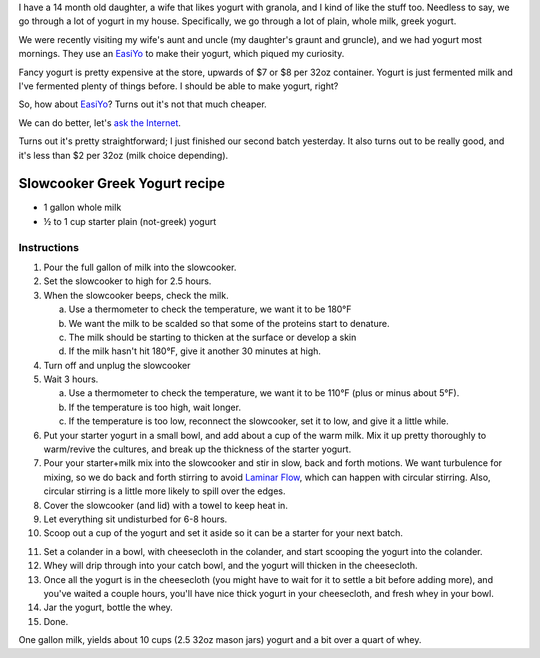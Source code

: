 .. title: Slowcooker Yogurt
.. slug: slowcooker-yogurt
.. date: 2016-09-06 06:30:48+00:00
.. tags: recipes
.. category: recipes
.. link:
.. description:
.. type: text

.. thumbnail:: /images/slowcooker-yogurt/yield.jpg
    :alt: Some jars of homemade yogurt
    :class: u-pull-right thumbnail

I have a 14 month old daughter, a wife that likes yogurt with granola, and I
kind of like the stuff too. Needless to say, we go through a lot of yogurt in
my house. Specifically, we go through a lot of plain, whole milk, greek yogurt.

We were recently visiting my wife's aunt and uncle (my daughter's graunt and
gruncle), and we had yogurt most mornings. They use an
`EasiYo <https://www.easiyo.com/>`_ to make their yogurt, which piqued my
curiosity.

Fancy yogurt is pretty expensive at the store, upwards of $7 or $8 per 32oz
container. Yogurt is just fermented milk and I've fermented plenty of things
before. I should be able to make yogurt, right?

So, how about `EasiYo`_? Turns out it's not that much cheaper.

We can do better, let's `ask the Internet <https://www.google.com/search?q=slowcooker+greek+yogurt>`__.

Turns out it's pretty straightforward; I just finished our second batch
yesterday. It also turns out to be really good, and it's less than $2 per
32oz (milk choice depending).

.. TEASER_END

Slowcooker Greek Yogurt recipe
------------------------------

* 1 gallon whole milk
* ½ to 1 cup starter plain (not-greek) yogurt

Instructions
============

.. thumbnail:: /images/slowcooker-yogurt/straining.jpg
    :alt: Straining yogurt
    :class: u-pull-right thumbnail

1. Pour the full gallon of milk into the slowcooker.
2. Set the slowcooker to high for 2.5 hours.
3. When the slowcooker beeps, check the milk.

   a. Use a thermometer to check the temperature, we want it to be 180°F
   b. We want the milk to be scalded so that some of the proteins start to
      denature.
   c. The milk should be starting to thicken at the surface or develop a
      skin
   d. If the milk hasn't hit 180°F, give it another 30 minutes at high.

4. Turn off and unplug the slowcooker
5. Wait 3 hours.

   a. Use a thermometer to check the temperature, we want it to be 110°F
      (plus or minus about 5°F).
   b. If the temperature is too high, wait longer.
   c. If the temperature is too low, reconnect the slowcooker, set it to low,
      and give it a little while.

6. Put your starter yogurt in a small bowl, and add about a cup of the warm
   milk. Mix it up pretty thoroughly to warm/revive the cultures, and break
   up the thickness of the starter yogurt.
7. Pour your starter+milk mix into the slowcooker and stir in slow, back and
   forth motions. We want turbulence for mixing, so we do back and forth
   stirring to avoid `Laminar Flow <https://en.wikipedia.org/wiki/Laminar_flow>`__,
   which can happen with circular stirring. Also, circular stirring is a
   little more likely to spill over the edges.
8. Cover the slowcooker (and lid) with a towel to keep heat in.
9. Let everything sit undisturbed for 6-8 hours.
10. Scoop out a cup of the yogurt and set it aside so it can be a starter for
    your next batch.

.. thumbnail:: /images/slowcooker-yogurt/whey.jpg
    :alt: A jug of fresh whey
    :class: u-pull-left thumbnail

11. Set a colander in a bowl, with cheesecloth in the colander, and start
    scooping the yogurt into the colander.
12. Whey will drip through into your catch bowl, and the yogurt will thicken
    in the cheesecloth.
13. Once all the yogurt is in the cheesecloth (you might have to wait for it
    to settle a bit before adding more), and you've waited a couple hours,
    you'll have nice thick yogurt in your cheesecloth, and fresh whey in your
    bowl.
14. Jar the yogurt, bottle the whey.
15. Done.

One gallon milk, yields about 10 cups (2.5 32oz mason jars) yogurt and a bit over a
quart of whey.
